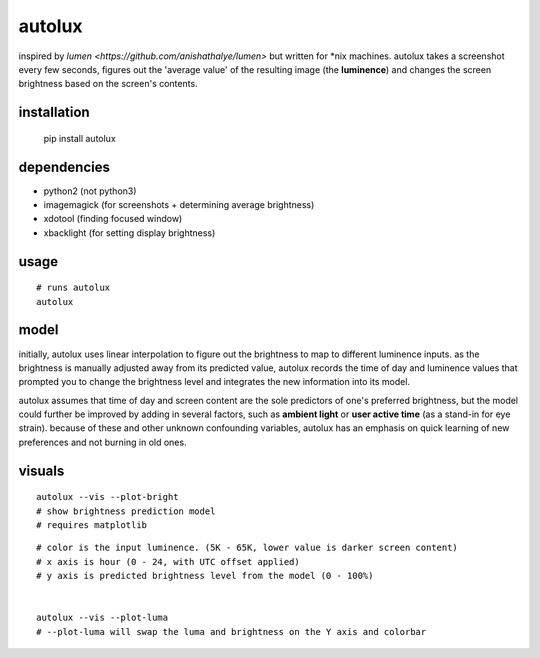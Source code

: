 =======
autolux
=======

inspired by `lumen <https://github.com/anishathalye/lumen>` but written for
\*nix machines. autolux takes a screenshot every few seconds, figures out the
'average value' of the resulting image (the **luminence**) and changes the
screen brightness based on the screen's contents.


installation
------------

  pip install autolux

dependencies
------------

* python2 (not python3)
* imagemagick (for screenshots + determining average brightness)
* xdotool (finding focused window)
* xbacklight (for setting display brightness)

usage
-----


::

    # runs autolux
    autolux


model
-----

initially, autolux uses linear interpolation to figure out the brightness to
map to different luminence inputs. as the brightness is manually adjusted away
from its predicted value, autolux records the time of day and luminence values
that prompted you to change the brightness level and integrates the new
information into its model.

autolux assumes that time of day and screen content are the sole predictors of
one's preferred brightness, but the model could further be improved by adding
in several factors, such as **ambient light** or **user active time** (as a
stand-in for eye strain). because of these and other unknown confounding
variables, autolux has an emphasis on quick learning of new preferences and not
burning in old ones.


visuals
-------

::

    autolux --vis --plot-bright
    # show brightness prediction model
    # requires matplotlib

.. image:: https://cloud.githubusercontent.com/assets/98617/17515134/813b76f0-5deb-11e6-9f27-cb91d3442c45.png
   :width: 800


::

    # color is the input luminence. (5K - 65K, lower value is darker screen content)
    # x axis is hour (0 - 24, with UTC offset applied)
    # y axis is predicted brightness level from the model (0 - 100%)


    autolux --vis --plot-luma
    # --plot-luma will swap the luma and brightness on the Y axis and colorbar

.. image:: https://cloud.githubusercontent.com/assets/98617/17578997/f570188c-5f44-11e6-9387-d5e9f08b7cd6.png
   :width: 800

